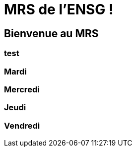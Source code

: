 = MRS de l'ENSG !

== Bienvenue au MRS

=== test 

=== Mardi

=== Mercredi

=== Jeudi

=== Vendredi
